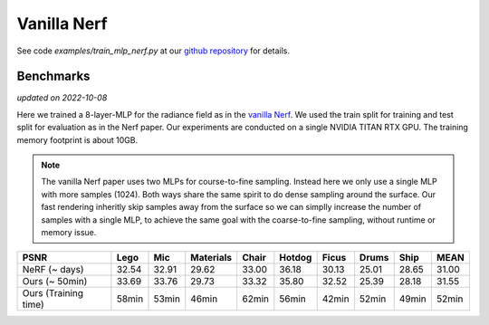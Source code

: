 Vanilla Nerf 
====================

See code `examples/train_mlp_nerf.py` at our `github repository`_ for details.

Benchmarks
------------
*updated on 2022-10-08*

Here we trained a 8-layer-MLP for the radiance field as in the `vanilla Nerf`_. We used the 
train split for training and test split for evaluation as in the Nerf paper. Our experiments are 
conducted on a single NVIDIA TITAN RTX GPU. The training memory footprint is about 10GB.

.. note:: 
    The vanilla Nerf paper uses two MLPs for course-to-fine sampling. Instead here we only use a 
    single MLP with more samples (1024). Both ways share the same spirit to do dense sampling 
    around the surface. Our fast rendering inheritly skip samples away from the surface 
    so we can simplly increase the number of samples with a single MLP, to achieve the same goal 
    with the coarse-to-fine sampling, without runtime or memory issue.

+----------------------+-------+-------+---------+-------+-------+-------+-------+-------+-------+
| PSNR                 | Lego  | Mic   |Materials| Chair |Hotdog | Ficus | Drums | Ship  | MEAN  |
|                      |       |       |         |       |       |       |       |       |       |
+======================+=======+=======+=========+=======+=======+=======+=======+=======+=======+
| NeRF  (~ days)       | 32.54 | 32.91 | 29.62   | 33.00 | 36.18 | 30.13 | 25.01 | 28.65 | 31.00 |
+----------------------+-------+-------+---------+-------+-------+-------+-------+-------+-------+
| Ours  (~ 50min)      | 33.69 | 33.76 | 29.73   | 33.32 | 35.80 | 32.52 | 25.39 | 28.18 | 31.55 |
+----------------------+-------+-------+---------+-------+-------+-------+-------+-------+-------+
| Ours  (Training time)| 58min | 53min | 46min   | 62min | 56min | 42min | 52min | 49min | 52min |
+----------------------+-------+-------+---------+-------+-------+-------+-------+-------+-------+

.. _`github repository`: https://github.com/KAIR-BAIR/nerfacc/blob/master/examples/train_mlp_nerf.py
.. _`vanilla Nerf`: https://arxiv.org/abs/2003.08934

